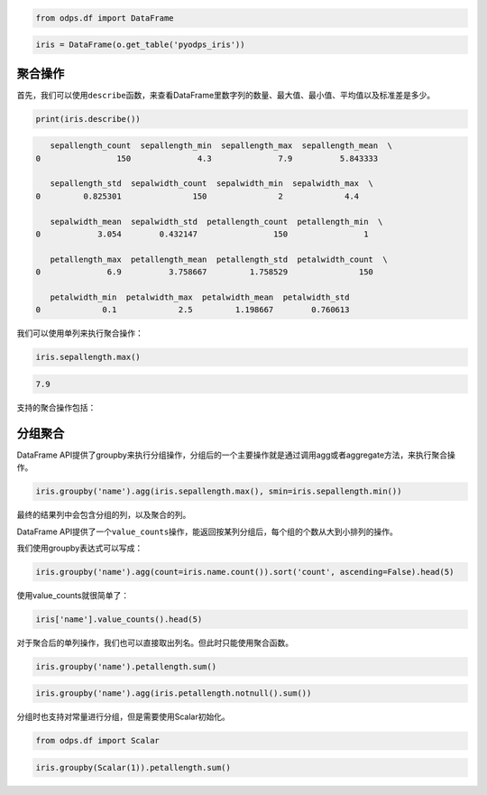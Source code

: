 .. _dfagg:

.. code:: python

    from odps.df import DataFrame

.. code:: python

    iris = DataFrame(o.get_table('pyodps_iris'))

聚合操作
========

首先，我们可以使用\ ``describe``\ 函数，来查看DataFrame里数字列的数量、最大值、最小值、平均值以及标准差是多少。

.. code:: python

    print(iris.describe())


.. code:: python

       sepallength_count  sepallength_min  sepallength_max  sepallength_mean  \
    0                150              4.3              7.9          5.843333   
    
       sepallength_std  sepalwidth_count  sepalwidth_min  sepalwidth_max  \
    0         0.825301               150               2             4.4   
    
       sepalwidth_mean  sepalwidth_std  petallength_count  petallength_min  \
    0            3.054        0.432147                150                1   
    
       petallength_max  petallength_mean  petallength_std  petalwidth_count  \
    0              6.9          3.758667         1.758529               150   
    
       petalwidth_min  petalwidth_max  petalwidth_mean  petalwidth_std  
    0             0.1             2.5         1.198667        0.760613  


我们可以使用单列来执行聚合操作：

.. code:: python

    iris.sepallength.max()




.. code:: python

    7.9



支持的聚合操作包括：

.. raw:: html

    <div style='padding-bottom: 30px'>
    <table border="1" class="dataframe">
      <tr>
        <th>聚合操作</th>
        <th>说明</th>
      </tr>
      <tr>
        <td>count（或size）</td>
        <td>数量</td>
      </tr>
      <tr>
        <td>min</td>
        <td>最小值</td>
      </tr>
      <tr>
        <td>max</td>
        <td>最大值</td>
      </tr>
      <tr>
       <td>sum</td>
       <td>求和</td>
      </tr>
      <tr>
        <td>mean</td>
        <td>均值</td>
      </tr>
      <tr>
        <td>median</td>
        <td>中位数</td>
      </tr>
      <tr>
        <td>var</td>
        <td>方差</td>
      </tr>
      <tr>
        <td>std</td>
        <td>标准差</td>
      </tr>
    </table>
    </div>

分组聚合
========

DataFrame
API提供了groupby来执行分组操作，分组后的一个主要操作就是通过调用agg或者aggregate方法，来执行聚合操作。

.. code:: python

    iris.groupby('name').agg(iris.sepallength.max(), smin=iris.sepallength.min())




.. raw:: html

    <div style='padding-bottom: 30px'>
    <table border="1" class="dataframe">
      <thead>
        <tr style="text-align: right;">
          <th></th>
          <th>name</th>
          <th>sepallength_max</th>
          <th>smin</th>
        </tr>
      </thead>
      <tbody>
        <tr>
          <th>0</th>
          <td>Iris-setosa</td>
          <td>5.8</td>
          <td>4.3</td>
        </tr>
        <tr>
          <th>1</th>
          <td>Iris-versicolor</td>
          <td>7.0</td>
          <td>4.9</td>
        </tr>
        <tr>
          <th>2</th>
          <td>Iris-virginica</td>
          <td>7.9</td>
          <td>4.9</td>
        </tr>
      </tbody>
    </table>
    </div>



最终的结果列中会包含分组的列，以及聚合的列。

DataFrame
API提供了一个\ ``value_counts``\ 操作，能返回按某列分组后，每个组的个数从大到小排列的操作。

我们使用groupby表达式可以写成：

.. code:: python

    iris.groupby('name').agg(count=iris.name.count()).sort('count', ascending=False).head(5)




.. raw:: html

    <div style='padding-bottom: 30px'>
    <table border="1" class="dataframe">
      <thead>
        <tr style="text-align: right;">
          <th></th>
          <th>name</th>
          <th>count</th>
        </tr>
      </thead>
      <tbody>
        <tr>
          <th>0</th>
          <td>Iris-virginica</td>
          <td>50</td>
        </tr>
        <tr>
          <th>1</th>
          <td>Iris-versicolor</td>
          <td>50</td>
        </tr>
        <tr>
          <th>2</th>
          <td>Iris-setosa</td>
          <td>50</td>
        </tr>
      </tbody>
    </table>
    </div>



使用value\_counts就很简单了：

.. code:: python

    iris['name'].value_counts().head(5)




.. raw:: html

    <div style='padding-bottom: 30px'>
    <table border="1" class="dataframe">
      <thead>
        <tr style="text-align: right;">
          <th></th>
          <th>name</th>
          <th>count</th>
        </tr>
      </thead>
      <tbody>
        <tr>
          <th>0</th>
          <td>Iris-virginica</td>
          <td>50</td>
        </tr>
        <tr>
          <th>1</th>
          <td>Iris-versicolor</td>
          <td>50</td>
        </tr>
        <tr>
          <th>2</th>
          <td>Iris-setosa</td>
          <td>50</td>
        </tr>
      </tbody>
    </table>
    </div>



对于聚合后的单列操作，我们也可以直接取出列名。但此时只能使用聚合函数。

.. code:: python

    iris.groupby('name').petallength.sum()




.. raw:: html

    <div style='padding-bottom: 30px'>
    <table border="1" class="dataframe">
      <thead>
        <tr style="text-align: right;">
          <th></th>
          <th>petallength_sum</th>
        </tr>
      </thead>
      <tbody>
        <tr>
          <th>0</th>
          <td>73.2</td>
        </tr>
        <tr>
          <th>1</th>
          <td>213.0</td>
        </tr>
        <tr>
          <th>2</th>
          <td>277.6</td>
        </tr>
      </tbody>
    </table>
    </div>



.. code:: python

    iris.groupby('name').agg(iris.petallength.notnull().sum())




.. raw:: html

    <div style='padding-bottom: 30px'>
    <table border="1" class="dataframe">
      <thead>
        <tr style="text-align: right;">
          <th></th>
          <th>name</th>
          <th>petallength_sum</th>
        </tr>
      </thead>
      <tbody>
        <tr>
          <th>0</th>
          <td>Iris-setosa</td>
          <td>50</td>
        </tr>
        <tr>
          <th>1</th>
          <td>Iris-versicolor</td>
          <td>50</td>
        </tr>
        <tr>
          <th>2</th>
          <td>Iris-virginica</td>
          <td>50</td>
        </tr>
      </tbody>
    </table>
    </div>



分组时也支持对常量进行分组，但是需要使用Scalar初始化。

.. code:: python

    from odps.df import Scalar

.. code:: python

    iris.groupby(Scalar(1)).petallength.sum()




.. raw:: html

    <div style='padding-bottom: 30px'>
    <table border="1" class="dataframe">
      <thead>
        <tr style="text-align: right;">
          <th></th>
          <th>petallength_sum</th>
        </tr>
      </thead>
      <tbody>
        <tr>
          <th>0</th>
          <td>563.8</td>
        </tr>
      </tbody>
    </table>
    </div>


